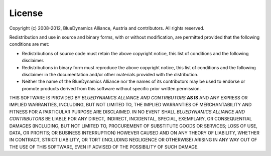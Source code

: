 =======
License
=======

Copyright (c) 2008-2012, BlueDynamics Alliance, Austria and contributors.
All rights reserved.

Redistribution and use in source and binary forms, with or without
modification, are permitted provided that the following conditions are met:

* Redistributions of source code must retain the above copyright
  notice, this list of conditions and the following disclaimer.
* Redistributions in binary form must reproduce the above copyright
  notice, this list of conditions and the following disclaimer in the
  documentation and/or other materials provided with the distribution.
* Neither the name of the BlueDynamics Alliance nor the
  names of its contributors may be used to endorse or promote products
  derived from this software without specific prior written permission.

THIS SOFTWARE IS PROVIDED BY *BLUEDYNAMICS ALLIANCE AND CONTRIBUTORS* **AS IS** 
AND ANY EXPRESS OR IMPLIED WARRANTIES, INCLUDING, BUT NOT LIMITED TO, THE 
IMPLIED WARRANTIES OF MERCHANTABILITY AND FITNESS FOR A PARTICULAR PURPOSE 
ARE DISCLAIMED. IN NO EVENT SHALL *BLUEDYNAMICS ALLIANCE AND CONTRIBUTORS* BE 
LIABLE FOR ANY DIRECT, INDIRECT, INCIDENTAL, SPECIAL, EXEMPLARY, OR CONSEQUENTIAL 
DAMAGES (INCLUDING, BUT NOT LIMITED TO, PROCUREMENT OF SUBSTITUTE GOODS OR 
SERVICES; LOSS OF USE, DATA, OR PROFITS; OR BUSINESS INTERRUPTION) HOWEVER CAUSED 
AND ON ANY THEORY OF LIABILITY, WHETHER IN CONTRACT, STRICT LIABILITY, OR TORT
(INCLUDING NEGLIGENCE OR OTHERWISE) ARISING IN ANY WAY OUT OF THE USE OF THIS
SOFTWARE, EVEN IF ADVISED OF THE POSSIBILITY OF SUCH DAMAGE.
